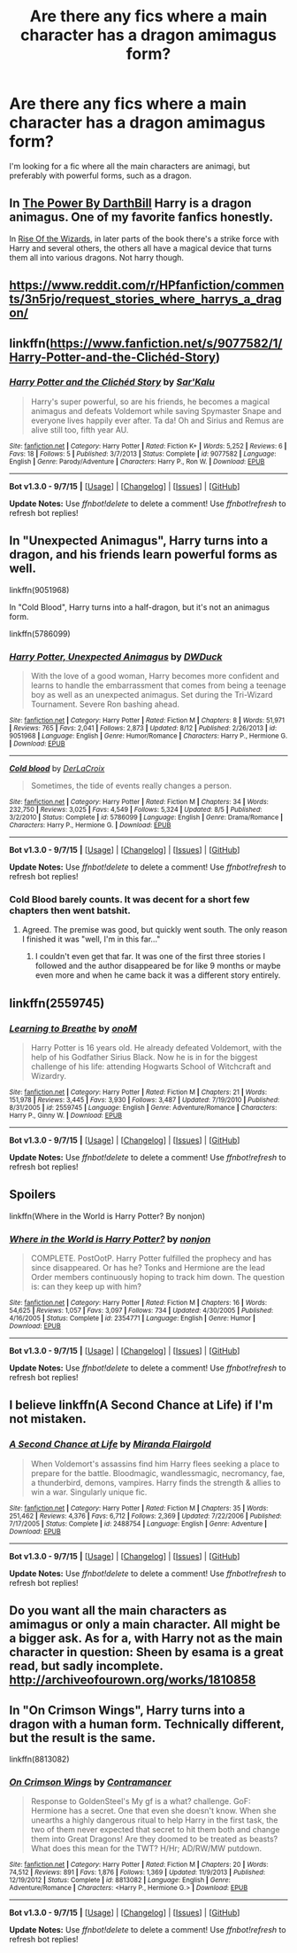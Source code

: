 #+TITLE: Are there any fics where a main character has a dragon amimagus form?

* Are there any fics where a main character has a dragon amimagus form?
:PROPERTIES:
:Author: BobaFett007
:Score: 6
:DateUnix: 1447243400.0
:DateShort: 2015-Nov-11
:FlairText: Request
:END:
I'm looking for a fic where all the main characters are animagi, but preferably with powerful forms, such as a dragon.


** In [[https://www.fanfiction.net/s/2772010/1/The-Power][The Power By DarthBill]] Harry is a dragon animagus. One of my favorite fanfics honestly.

In [[https://www.fanfiction.net/s/6254783/1/Rise-of-the-Wizards][Rise Of the Wizards]], in later parts of the book there's a strike force with Harry and several others, the others all have a magical device that turns them all into various dragons. Not harry though.
:PROPERTIES:
:Author: Sirikia
:Score: 2
:DateUnix: 1447246892.0
:DateShort: 2015-Nov-11
:END:


** [[https://www.reddit.com/r/HPfanfiction/comments/3n5rjo/request_stories_where_harrys_a_dragon/]]
:PROPERTIES:
:Author: Co-miNb
:Score: 2
:DateUnix: 1447250038.0
:DateShort: 2015-Nov-11
:END:


** linkffn([[https://www.fanfiction.net/s/9077582/1/Harry-Potter-and-the-Clich%C3%A9d-Story][https://www.fanfiction.net/s/9077582/1/Harry-Potter-and-the-Clichéd-Story]])
:PROPERTIES:
:Author: Urukubarr
:Score: 2
:DateUnix: 1447261050.0
:DateShort: 2015-Nov-11
:END:

*** [[http://www.fanfiction.net/s/9077582/1/][*/Harry Potter and the Clichéd Story/*]] by [[https://www.fanfiction.net/u/4153977/Sar-Kalu][/Sar'Kalu/]]

#+begin_quote
  Harry's super powerful, so are his friends, he becomes a magical animagus and defeats Voldemort while saving Spymaster Snape and everyone lives happily ever after. Ta da! Oh and Sirius and Remus are alive still too, fifth year AU.
#+end_quote

^{/Site/: [[http://www.fanfiction.net/][fanfiction.net]] *|* /Category/: Harry Potter *|* /Rated/: Fiction K+ *|* /Words/: 5,252 *|* /Reviews/: 6 *|* /Favs/: 18 *|* /Follows/: 5 *|* /Published/: 3/7/2013 *|* /Status/: Complete *|* /id/: 9077582 *|* /Language/: English *|* /Genre/: Parody/Adventure *|* /Characters/: Harry P., Ron W. *|* /Download/: [[http://www.p0ody-files.com/ff_to_ebook/mobile/makeEpub.php?id=9077582][EPUB]]}

--------------

*Bot v1.3.0 - 9/7/15* *|* [[[https://github.com/tusing/reddit-ffn-bot/wiki/Usage][Usage]]] | [[[https://github.com/tusing/reddit-ffn-bot/wiki/Changelog][Changelog]]] | [[[https://github.com/tusing/reddit-ffn-bot/issues/][Issues]]] | [[[https://github.com/tusing/reddit-ffn-bot/][GitHub]]]

*Update Notes:* Use /ffnbot!delete/ to delete a comment! Use /ffnbot!refresh/ to refresh bot replies!
:PROPERTIES:
:Author: FanfictionBot
:Score: 1
:DateUnix: 1447261097.0
:DateShort: 2015-Nov-11
:END:


** In "Unexpected Animagus", Harry turns into a dragon, and his friends learn powerful forms as well.

linkffn(9051968)

In "Cold Blood", Harry turns into a half-dragon, but it's not an animagus form.

linkffn(5786099)
:PROPERTIES:
:Author: Starfox5
:Score: 1
:DateUnix: 1447247524.0
:DateShort: 2015-Nov-11
:END:

*** [[http://www.fanfiction.net/s/9051968/1/][*/Harry Potter, Unexpected Animagus/*]] by [[https://www.fanfiction.net/u/2402388/DWDuck][/DWDuck/]]

#+begin_quote
  With the love of a good woman, Harry becomes more confident and learns to handle the embarrassment that comes from being a teenage boy as well as an unexpected animagus. Set during the Tri-Wizard Tournament. Severe Ron bashing ahead.
#+end_quote

^{/Site/: [[http://www.fanfiction.net/][fanfiction.net]] *|* /Category/: Harry Potter *|* /Rated/: Fiction M *|* /Chapters/: 8 *|* /Words/: 51,971 *|* /Reviews/: 765 *|* /Favs/: 2,041 *|* /Follows/: 2,873 *|* /Updated/: 8/12 *|* /Published/: 2/26/2013 *|* /id/: 9051968 *|* /Language/: English *|* /Genre/: Humor/Romance *|* /Characters/: Harry P., Hermione G. *|* /Download/: [[http://www.p0ody-files.com/ff_to_ebook/mobile/makeEpub.php?id=9051968][EPUB]]}

--------------

[[http://www.fanfiction.net/s/5786099/1/][*/Cold blood/*]] by [[https://www.fanfiction.net/u/1679315/DerLaCroix][/DerLaCroix/]]

#+begin_quote
  Sometimes, the tide of events really changes a person.
#+end_quote

^{/Site/: [[http://www.fanfiction.net/][fanfiction.net]] *|* /Category/: Harry Potter *|* /Rated/: Fiction M *|* /Chapters/: 34 *|* /Words/: 232,750 *|* /Reviews/: 3,025 *|* /Favs/: 4,549 *|* /Follows/: 5,324 *|* /Updated/: 8/5 *|* /Published/: 3/2/2010 *|* /Status/: Complete *|* /id/: 5786099 *|* /Language/: English *|* /Genre/: Drama/Romance *|* /Characters/: Harry P., Hermione G. *|* /Download/: [[http://www.p0ody-files.com/ff_to_ebook/mobile/makeEpub.php?id=5786099][EPUB]]}

--------------

*Bot v1.3.0 - 9/7/15* *|* [[[https://github.com/tusing/reddit-ffn-bot/wiki/Usage][Usage]]] | [[[https://github.com/tusing/reddit-ffn-bot/wiki/Changelog][Changelog]]] | [[[https://github.com/tusing/reddit-ffn-bot/issues/][Issues]]] | [[[https://github.com/tusing/reddit-ffn-bot/][GitHub]]]

*Update Notes:* Use /ffnbot!delete/ to delete a comment! Use /ffnbot!refresh/ to refresh bot replies!
:PROPERTIES:
:Author: FanfictionBot
:Score: 1
:DateUnix: 1447247552.0
:DateShort: 2015-Nov-11
:END:


*** Cold Blood barely counts. It was decent for a short few chapters then went batshit.
:PROPERTIES:
:Score: 1
:DateUnix: 1447283026.0
:DateShort: 2015-Nov-12
:END:

**** Agreed. The premise was good, but quickly went south. The only reason I finished it was "well, I'm in this far..."
:PROPERTIES:
:Author: BobaFett007
:Score: 1
:DateUnix: 1447286053.0
:DateShort: 2015-Nov-12
:END:

***** I couldn't even get that far. It was one of the first three stories I followed and the author disappeared be for like 9 months or maybe even more and when he came back it was a different story entirely.
:PROPERTIES:
:Score: 1
:DateUnix: 1447287976.0
:DateShort: 2015-Nov-12
:END:


** linkffn(2559745)
:PROPERTIES:
:Author: Monosaku
:Score: 1
:DateUnix: 1447276085.0
:DateShort: 2015-Nov-12
:END:

*** [[http://www.fanfiction.net/s/2559745/1/][*/Learning to Breathe/*]] by [[https://www.fanfiction.net/u/437194/onoM][/onoM/]]

#+begin_quote
  Harry Potter is 16 years old. He already defeated Voldemort, with the help of his Godfather Sirius Black. Now he is in for the biggest challenge of his life: attending Hogwarts School of Witchcraft and Wizardry.
#+end_quote

^{/Site/: [[http://www.fanfiction.net/][fanfiction.net]] *|* /Category/: Harry Potter *|* /Rated/: Fiction M *|* /Chapters/: 21 *|* /Words/: 151,978 *|* /Reviews/: 3,445 *|* /Favs/: 3,930 *|* /Follows/: 3,487 *|* /Updated/: 7/19/2010 *|* /Published/: 8/31/2005 *|* /id/: 2559745 *|* /Language/: English *|* /Genre/: Adventure/Romance *|* /Characters/: Harry P., Ginny W. *|* /Download/: [[http://www.p0ody-files.com/ff_to_ebook/mobile/makeEpub.php?id=2559745][EPUB]]}

--------------

*Bot v1.3.0 - 9/7/15* *|* [[[https://github.com/tusing/reddit-ffn-bot/wiki/Usage][Usage]]] | [[[https://github.com/tusing/reddit-ffn-bot/wiki/Changelog][Changelog]]] | [[[https://github.com/tusing/reddit-ffn-bot/issues/][Issues]]] | [[[https://github.com/tusing/reddit-ffn-bot/][GitHub]]]

*Update Notes:* Use /ffnbot!delete/ to delete a comment! Use /ffnbot!refresh/ to refresh bot replies!
:PROPERTIES:
:Author: FanfictionBot
:Score: 1
:DateUnix: 1447276148.0
:DateShort: 2015-Nov-12
:END:


** Spoilers

linkffn(Where in the World is Harry Potter? By nonjon)
:PROPERTIES:
:Score: 1
:DateUnix: 1447283072.0
:DateShort: 2015-Nov-12
:END:

*** [[http://www.fanfiction.net/s/2354771/1/][*/Where in the World is Harry Potter?/*]] by [[https://www.fanfiction.net/u/649528/nonjon][/nonjon/]]

#+begin_quote
  COMPLETE. PostOotP. Harry Potter fulfilled the prophecy and has since disappeared. Or has he? Tonks and Hermione are the lead Order members continuously hoping to track him down. The question is: can they keep up with him?
#+end_quote

^{/Site/: [[http://www.fanfiction.net/][fanfiction.net]] *|* /Category/: Harry Potter *|* /Rated/: Fiction M *|* /Chapters/: 16 *|* /Words/: 54,625 *|* /Reviews/: 1,057 *|* /Favs/: 3,097 *|* /Follows/: 734 *|* /Updated/: 4/30/2005 *|* /Published/: 4/16/2005 *|* /Status/: Complete *|* /id/: 2354771 *|* /Language/: English *|* /Genre/: Humor *|* /Download/: [[http://www.p0ody-files.com/ff_to_ebook/mobile/makeEpub.php?id=2354771][EPUB]]}

--------------

*Bot v1.3.0 - 9/7/15* *|* [[[https://github.com/tusing/reddit-ffn-bot/wiki/Usage][Usage]]] | [[[https://github.com/tusing/reddit-ffn-bot/wiki/Changelog][Changelog]]] | [[[https://github.com/tusing/reddit-ffn-bot/issues/][Issues]]] | [[[https://github.com/tusing/reddit-ffn-bot/][GitHub]]]

*Update Notes:* Use /ffnbot!delete/ to delete a comment! Use /ffnbot!refresh/ to refresh bot replies!
:PROPERTIES:
:Author: FanfictionBot
:Score: 1
:DateUnix: 1447283111.0
:DateShort: 2015-Nov-12
:END:


** I believe linkffn(A Second Chance at Life) if I'm not mistaken.
:PROPERTIES:
:Author: blandge
:Score: 1
:DateUnix: 1447312997.0
:DateShort: 2015-Nov-12
:END:

*** [[http://www.fanfiction.net/s/2488754/1/][*/A Second Chance at Life/*]] by [[https://www.fanfiction.net/u/100447/Miranda-Flairgold][/Miranda Flairgold/]]

#+begin_quote
  When Voldemort's assassins find him Harry flees seeking a place to prepare for the battle. Bloodmagic, wandlessmagic, necromancy, fae, a thunderbird, demons, vampires. Harry finds the strength & allies to win a war. Singularly unique fic.
#+end_quote

^{/Site/: [[http://www.fanfiction.net/][fanfiction.net]] *|* /Category/: Harry Potter *|* /Rated/: Fiction M *|* /Chapters/: 35 *|* /Words/: 251,462 *|* /Reviews/: 4,376 *|* /Favs/: 6,712 *|* /Follows/: 2,369 *|* /Updated/: 7/22/2006 *|* /Published/: 7/17/2005 *|* /Status/: Complete *|* /id/: 2488754 *|* /Language/: English *|* /Genre/: Adventure *|* /Download/: [[http://www.p0ody-files.com/ff_to_ebook/mobile/makeEpub.php?id=2488754][EPUB]]}

--------------

*Bot v1.3.0 - 9/7/15* *|* [[[https://github.com/tusing/reddit-ffn-bot/wiki/Usage][Usage]]] | [[[https://github.com/tusing/reddit-ffn-bot/wiki/Changelog][Changelog]]] | [[[https://github.com/tusing/reddit-ffn-bot/issues/][Issues]]] | [[[https://github.com/tusing/reddit-ffn-bot/][GitHub]]]

*Update Notes:* Use /ffnbot!delete/ to delete a comment! Use /ffnbot!refresh/ to refresh bot replies!
:PROPERTIES:
:Author: FanfictionBot
:Score: 1
:DateUnix: 1447313017.0
:DateShort: 2015-Nov-12
:END:


** Do you want *all* the main characters as amimagus or only *a* main character. All might be a bigger ask. As for a, with Harry not as the main character in question: Sheen by esama is a great read, but sadly incomplete. [[http://archiveofourown.org/works/1810858]]
:PROPERTIES:
:Author: TheBlueMenace
:Score: 1
:DateUnix: 1447386771.0
:DateShort: 2015-Nov-13
:END:


** In "On Crimson Wings", Harry turns into a dragon with a human form. Technically different, but the result is the same.

linkffn(8813082)
:PROPERTIES:
:Author: Starfox5
:Score: 0
:DateUnix: 1447341154.0
:DateShort: 2015-Nov-12
:END:

*** [[http://www.fanfiction.net/s/8813082/1/][*/On Crimson Wings/*]] by [[https://www.fanfiction.net/u/4109427/Contramancer][/Contramancer/]]

#+begin_quote
  Response to GoldenSteel's My gf is a what? challenge. GoF: Hermione has a secret. One that even she doesn't know. When she unearths a highly dangerous ritual to help Harry in the first task, the two of them never expected that secret to hit them both and change them into Great Dragons! Are they doomed to be treated as beasts? What does this mean for the TWT? H/Hr; AD/RW/MW putdown.
#+end_quote

^{/Site/: [[http://www.fanfiction.net/][fanfiction.net]] *|* /Category/: Harry Potter *|* /Rated/: Fiction M *|* /Chapters/: 20 *|* /Words/: 74,512 *|* /Reviews/: 891 *|* /Favs/: 1,876 *|* /Follows/: 1,369 *|* /Updated/: 11/9/2013 *|* /Published/: 12/19/2012 *|* /Status/: Complete *|* /id/: 8813082 *|* /Language/: English *|* /Genre/: Adventure/Romance *|* /Characters/: <Harry P., Hermione G.> *|* /Download/: [[http://www.p0ody-files.com/ff_to_ebook/mobile/makeEpub.php?id=8813082][EPUB]]}

--------------

*Bot v1.3.0 - 9/7/15* *|* [[[https://github.com/tusing/reddit-ffn-bot/wiki/Usage][Usage]]] | [[[https://github.com/tusing/reddit-ffn-bot/wiki/Changelog][Changelog]]] | [[[https://github.com/tusing/reddit-ffn-bot/issues/][Issues]]] | [[[https://github.com/tusing/reddit-ffn-bot/][GitHub]]]

*Update Notes:* Use /ffnbot!delete/ to delete a comment! Use /ffnbot!refresh/ to refresh bot replies!
:PROPERTIES:
:Author: FanfictionBot
:Score: 1
:DateUnix: 1447341221.0
:DateShort: 2015-Nov-12
:END:
